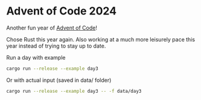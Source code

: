 * Advent of Code 2024
Another fun year of [[https://adventofcode.com/][Advent of Code]]!

Chose Rust this year again. Also working at a much more leisurely
pace this year instead of trying to stay up to date.

Run a day with example
#+begin_src bash
cargo run --release --example day3
#+end_src

Or with actual input (saved in data/ folder)
#+begin_src bash
cargo run --release --example day3 -- -f data/day3
#+end_src
